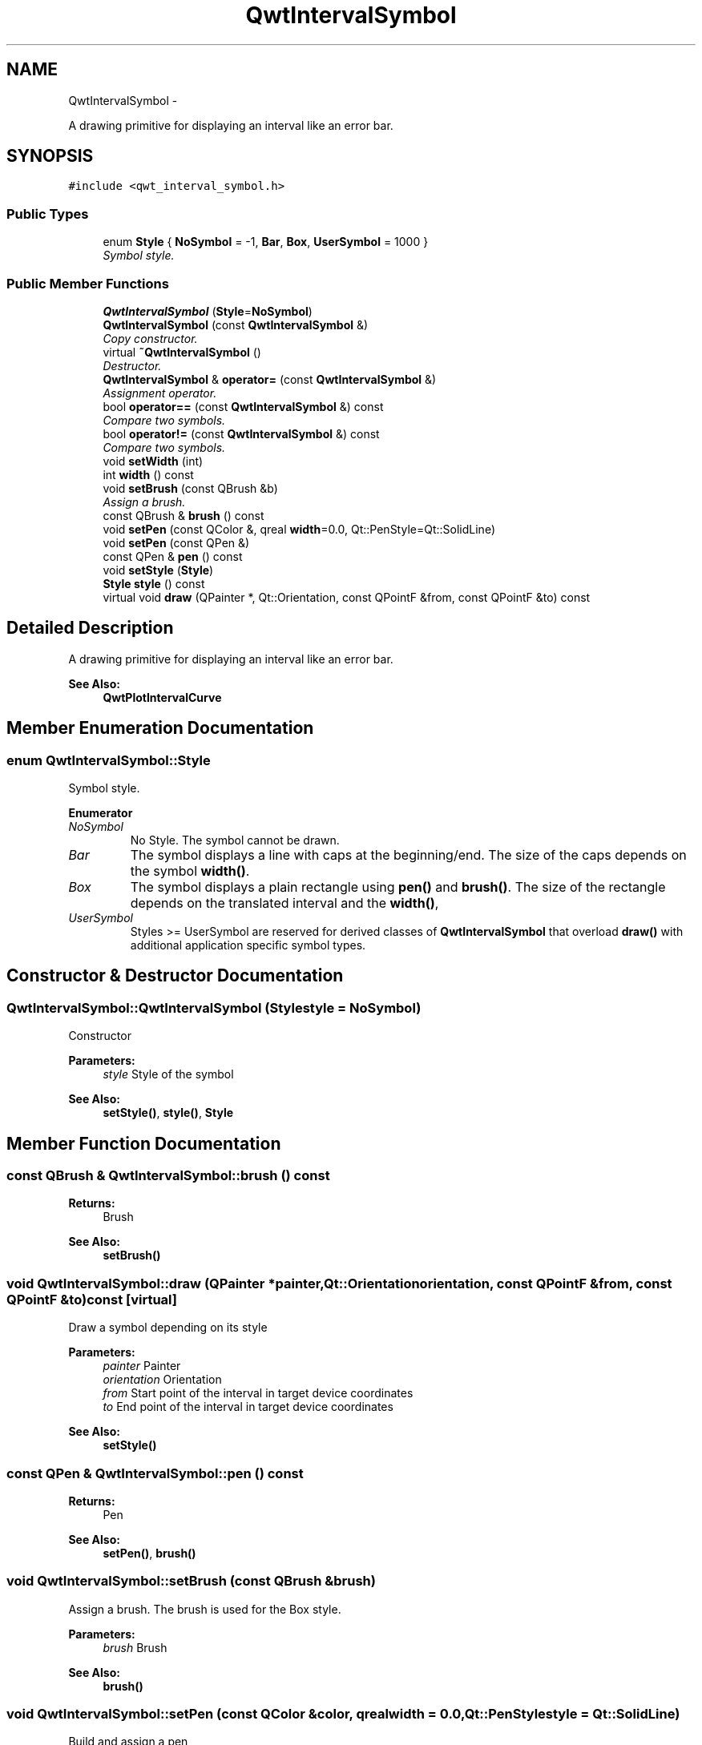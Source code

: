 .TH "QwtIntervalSymbol" 3 "Thu Sep 18 2014" "Version 6.1.1" "Qwt User's Guide" \" -*- nroff -*-
.ad l
.nh
.SH NAME
QwtIntervalSymbol \- 
.PP
A drawing primitive for displaying an interval like an error bar\&.  

.SH SYNOPSIS
.br
.PP
.PP
\fC#include <qwt_interval_symbol\&.h>\fP
.SS "Public Types"

.in +1c
.ti -1c
.RI "enum \fBStyle\fP { \fBNoSymbol\fP = -1, \fBBar\fP, \fBBox\fP, \fBUserSymbol\fP = 1000 }"
.br
.RI "\fISymbol style\&. \fP"
.in -1c
.SS "Public Member Functions"

.in +1c
.ti -1c
.RI "\fBQwtIntervalSymbol\fP (\fBStyle\fP=\fBNoSymbol\fP)"
.br
.ti -1c
.RI "\fBQwtIntervalSymbol\fP (const \fBQwtIntervalSymbol\fP &)"
.br
.RI "\fICopy constructor\&. \fP"
.ti -1c
.RI "virtual \fB~QwtIntervalSymbol\fP ()"
.br
.RI "\fIDestructor\&. \fP"
.ti -1c
.RI "\fBQwtIntervalSymbol\fP & \fBoperator=\fP (const \fBQwtIntervalSymbol\fP &)"
.br
.RI "\fIAssignment operator\&. \fP"
.ti -1c
.RI "bool \fBoperator==\fP (const \fBQwtIntervalSymbol\fP &) const "
.br
.RI "\fICompare two symbols\&. \fP"
.ti -1c
.RI "bool \fBoperator!=\fP (const \fBQwtIntervalSymbol\fP &) const "
.br
.RI "\fICompare two symbols\&. \fP"
.ti -1c
.RI "void \fBsetWidth\fP (int)"
.br
.ti -1c
.RI "int \fBwidth\fP () const "
.br
.ti -1c
.RI "void \fBsetBrush\fP (const QBrush &b)"
.br
.RI "\fIAssign a brush\&. \fP"
.ti -1c
.RI "const QBrush & \fBbrush\fP () const "
.br
.ti -1c
.RI "void \fBsetPen\fP (const QColor &, qreal \fBwidth\fP=0\&.0, Qt::PenStyle=Qt::SolidLine)"
.br
.ti -1c
.RI "void \fBsetPen\fP (const QPen &)"
.br
.ti -1c
.RI "const QPen & \fBpen\fP () const "
.br
.ti -1c
.RI "void \fBsetStyle\fP (\fBStyle\fP)"
.br
.ti -1c
.RI "\fBStyle\fP \fBstyle\fP () const "
.br
.ti -1c
.RI "virtual void \fBdraw\fP (QPainter *, Qt::Orientation, const QPointF &from, const QPointF &to) const "
.br
.in -1c
.SH "Detailed Description"
.PP 
A drawing primitive for displaying an interval like an error bar\&. 


.PP
\fBSee Also:\fP
.RS 4
\fBQwtPlotIntervalCurve\fP 
.RE
.PP

.SH "Member Enumeration Documentation"
.PP 
.SS "enum \fBQwtIntervalSymbol::Style\fP"

.PP
Symbol style\&. 
.PP
\fBEnumerator\fP
.in +1c
.TP
\fB\fINoSymbol \fP\fP
No Style\&. The symbol cannot be drawn\&. 
.TP
\fB\fIBar \fP\fP
The symbol displays a line with caps at the beginning/end\&. The size of the caps depends on the symbol \fBwidth()\fP\&. 
.TP
\fB\fIBox \fP\fP
The symbol displays a plain rectangle using \fBpen()\fP and \fBbrush()\fP\&. The size of the rectangle depends on the translated interval and the \fBwidth()\fP, 
.TP
\fB\fIUserSymbol \fP\fP
Styles >= UserSymbol are reserved for derived classes of \fBQwtIntervalSymbol\fP that overload \fBdraw()\fP with additional application specific symbol types\&. 
.SH "Constructor & Destructor Documentation"
.PP 
.SS "QwtIntervalSymbol::QwtIntervalSymbol (\fBStyle\fPstyle = \fC\fBNoSymbol\fP\fP)"
Constructor
.PP
\fBParameters:\fP
.RS 4
\fIstyle\fP Style of the symbol 
.RE
.PP
\fBSee Also:\fP
.RS 4
\fBsetStyle()\fP, \fBstyle()\fP, \fBStyle\fP 
.RE
.PP

.SH "Member Function Documentation"
.PP 
.SS "const QBrush & QwtIntervalSymbol::brush () const"

.PP
\fBReturns:\fP
.RS 4
Brush 
.RE
.PP
\fBSee Also:\fP
.RS 4
\fBsetBrush()\fP 
.RE
.PP

.SS "void QwtIntervalSymbol::draw (QPainter *painter, Qt::Orientationorientation, const QPointF &from, const QPointF &to) const\fC [virtual]\fP"
Draw a symbol depending on its style
.PP
\fBParameters:\fP
.RS 4
\fIpainter\fP Painter 
.br
\fIorientation\fP Orientation 
.br
\fIfrom\fP Start point of the interval in target device coordinates 
.br
\fIto\fP End point of the interval in target device coordinates
.RE
.PP
\fBSee Also:\fP
.RS 4
\fBsetStyle()\fP 
.RE
.PP

.SS "const QPen & QwtIntervalSymbol::pen () const"

.PP
\fBReturns:\fP
.RS 4
Pen 
.RE
.PP
\fBSee Also:\fP
.RS 4
\fBsetPen()\fP, \fBbrush()\fP 
.RE
.PP

.SS "void QwtIntervalSymbol::setBrush (const QBrush &brush)"

.PP
Assign a brush\&. The brush is used for the Box style\&.
.PP
\fBParameters:\fP
.RS 4
\fIbrush\fP Brush 
.RE
.PP
\fBSee Also:\fP
.RS 4
\fBbrush()\fP 
.RE
.PP

.SS "void QwtIntervalSymbol::setPen (const QColor &color, qrealwidth = \fC0\&.0\fP, Qt::PenStylestyle = \fCQt::SolidLine\fP)"
Build and assign a pen
.PP
In Qt5 the default pen width is 1\&.0 ( 0\&.0 in Qt4 ) what makes it non cosmetic ( see QPen::isCosmetic() )\&. This method has been introduced to hide this incompatibility\&.
.PP
\fBParameters:\fP
.RS 4
\fIcolor\fP Pen color 
.br
\fIwidth\fP Pen width 
.br
\fIstyle\fP Pen style
.RE
.PP
\fBSee Also:\fP
.RS 4
\fBpen()\fP, \fBbrush()\fP 
.RE
.PP

.SS "void QwtIntervalSymbol::setPen (const QPen &pen)"
Assign a pen
.PP
\fBParameters:\fP
.RS 4
\fIpen\fP Pen 
.RE
.PP
\fBSee Also:\fP
.RS 4
\fBpen()\fP, \fBsetBrush()\fP 
.RE
.PP

.SS "void QwtIntervalSymbol::setStyle (\fBStyle\fPstyle)"
Specify the symbol style
.PP
\fBParameters:\fP
.RS 4
\fIstyle\fP Style 
.RE
.PP
\fBSee Also:\fP
.RS 4
\fBstyle()\fP, \fBStyle\fP 
.RE
.PP

.SS "void QwtIntervalSymbol::setWidth (intwidth)"
Specify the width of the symbol It is used depending on the style\&.
.PP
\fBParameters:\fP
.RS 4
\fIwidth\fP Width 
.RE
.PP
\fBSee Also:\fP
.RS 4
\fBwidth()\fP, \fBsetStyle()\fP 
.RE
.PP

.SS "\fBQwtIntervalSymbol::Style\fP QwtIntervalSymbol::style () const"

.PP
\fBReturns:\fP
.RS 4
Current symbol style 
.RE
.PP
\fBSee Also:\fP
.RS 4
\fBsetStyle()\fP 
.RE
.PP

.SS "int QwtIntervalSymbol::width () const"

.PP
\fBReturns:\fP
.RS 4
Width of the symbol\&. 
.RE
.PP
\fBSee Also:\fP
.RS 4
\fBsetWidth()\fP, \fBsetStyle()\fP 
.RE
.PP


.SH "Author"
.PP 
Generated automatically by Doxygen for Qwt User's Guide from the source code\&.
